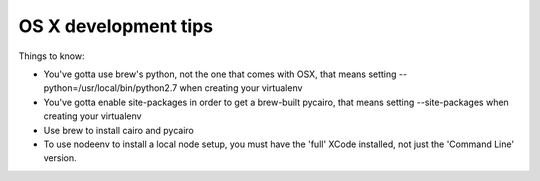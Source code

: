 
OS X development tips
=====================

Things to know:

- You've gotta use brew's python, not the one that comes with OSX, that
  means setting --python=/usr/local/bin/python2.7 when creating your
  virtualenv
- You've gotta enable site-packages in order to get a brew-built
  pycairo, that means setting --site-packages when creating
  your virtualenv
- Use brew to install cairo and pycairo
- To use nodeenv to install a local node setup, you must have
  the 'full' XCode installed, not just the 'Command Line' version.
